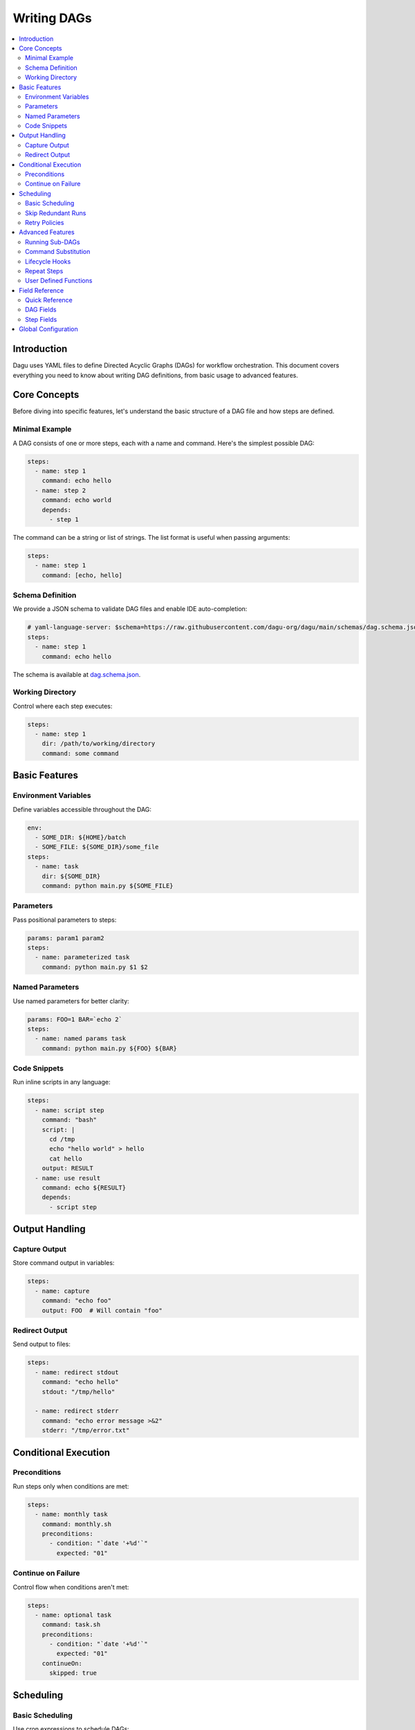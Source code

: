 .. _Yaml Format:

Writing DAGs
===========

.. contents::
    :local:

Introduction
------------
Dagu uses YAML files to define Directed Acyclic Graphs (DAGs) for workflow orchestration. This document covers everything you need to know about writing DAG definitions, from basic usage to advanced features.

Core Concepts
------------
Before diving into specific features, let's understand the basic structure of a DAG file and how steps are defined.

Minimal Example
~~~~~~~~~~~~~~
A DAG consists of one or more steps, each with a name and command. Here's the simplest possible DAG:

.. code-block:: yaml

  steps:
    - name: step 1
      command: echo hello
    - name: step 2
      command: echo world
      depends:
        - step 1

The command can be a string or list of strings. The list format is useful when passing arguments:

.. code-block:: yaml

  steps:
    - name: step 1
      command: [echo, hello]

Schema Definition
~~~~~~~~~~~~~~~~
We provide a JSON schema to validate DAG files and enable IDE auto-completion:

.. code-block:: yaml

  # yaml-language-server: $schema=https://raw.githubusercontent.com/dagu-org/dagu/main/schemas/dag.schema.json
  steps:
    - name: step 1
      command: echo hello

The schema is available at `dag.schema.json <https://github.com/dagu-org/dagu/blob/main/schemas/dag.schema.json>`_.

Working Directory
~~~~~~~~~~~~~~~
Control where each step executes:

.. code-block:: yaml

  steps:
    - name: step 1
      dir: /path/to/working/directory
      command: some command

Basic Features
-------------

Environment Variables
~~~~~~~~~~~~~~~~~~~
Define variables accessible throughout the DAG:

.. code-block:: yaml

  env:
    - SOME_DIR: ${HOME}/batch
    - SOME_FILE: ${SOME_DIR}/some_file 
  steps:
    - name: task
      dir: ${SOME_DIR}
      command: python main.py ${SOME_FILE}

Parameters
~~~~~~~~~~
Pass positional parameters to steps:

.. code-block:: yaml

  params: param1 param2
  steps:
    - name: parameterized task
      command: python main.py $1 $2

Named Parameters
~~~~~~~~~~~~~~
Use named parameters for better clarity:

.. code-block:: yaml

  params: FOO=1 BAR=`echo 2`
  steps:
    - name: named params task
      command: python main.py ${FOO} ${BAR}

Code Snippets
~~~~~~~~~~~~
Run inline scripts in any language:

.. code-block:: yaml

  steps:
    - name: script step
      command: "bash"
      script: |
        cd /tmp
        echo "hello world" > hello
        cat hello
      output: RESULT
    - name: use result
      command: echo ${RESULT}
      depends:
        - script step

Output Handling
--------------

Capture Output
~~~~~~~~~~~~~
Store command output in variables:

.. code-block:: yaml

  steps:
    - name: capture
      command: "echo foo"
      output: FOO  # Will contain "foo"

Redirect Output
~~~~~~~~~~~~~
Send output to files:

.. code-block:: yaml

  steps:
    - name: redirect stdout
      command: "echo hello"
      stdout: "/tmp/hello"
    
    - name: redirect stderr
      command: "echo error message >&2"
      stderr: "/tmp/error.txt"

Conditional Execution
------------------

Preconditions
~~~~~~~~~~~~
Run steps only when conditions are met:

.. code-block:: yaml

  steps:
    - name: monthly task
      command: monthly.sh
      preconditions:
        - condition: "`date '+%d'`"
          expected: "01"

Continue on Failure
~~~~~~~~~~~~~~~~~
Control flow when conditions aren't met:

.. code-block:: yaml

  steps:
    - name: optional task
      command: task.sh
      preconditions:
        - condition: "`date '+%d'`"
          expected: "01"
      continueOn:
        skipped: true

Scheduling
---------

Basic Scheduling
~~~~~~~~~~~~~~
Use cron expressions to schedule DAGs:

.. code-block:: yaml

  schedule: "5 4 * * *"  # Run at 04:05
  steps:
    - name: scheduled job
      command: job.sh

Skip Redundant Runs
~~~~~~~~~~~~~~~~~
Prevent unnecessary executions:

.. code-block:: yaml

    name: Daily Data Processing
    schedule: "0 */4 * * *"    
    skipIfSuccessful: true     
    steps:
      - name: extract
        command: extract_data.sh
      - name: transform
        command: transform_data.sh
        depends:
          - extract
      - name: load
        command: load_data.sh
        depends:
          - transform

When ``skipIfSuccessful`` is ``true``, Dagu checks if there's already been a successful run since the last scheduled time. If yes, it skips the execution. This is useful for:

- Resource-intensive tasks
- Data processing jobs that shouldn't run twice
- Tasks that are expensive to run

Note: Manual triggers always execute regardless of this setting.

Example timeline:
- Schedule: Every 4 hours (00:00, 04:00, 08:00, ...)
- At 04:00: Runs successfully
- At 05:00: Manual trigger → Runs (manual triggers always run)
- At 06:00: Schedule trigger → Skips (already succeeded since 04:00)
- At 08:00: Schedule trigger → Runs (new schedule window)

Retry Policies
~~~~~~~~~~~~
Automatically retry failed steps:

.. code-block:: yaml

  steps:
    - name: retryable task
      command: main.sh
      retryPolicy:
        limit: 3
        intervalSec: 5

Advanced Features
---------------

Running Sub-DAGs
~~~~~~~~~~~~~~
Organize complex workflows using sub-DAGs:

.. code-block:: yaml

  steps:
    - name: sub workflow
      run: sub_dag.yaml
      params: "FOO=BAR"

Command Substitution
~~~~~~~~~~~~~~~~~
Use command output in configurations:

.. code-block:: yaml

  env:
    TODAY: "`date '+%Y%m%d'`"
  steps:
    - name: use date
      command: "echo hello, today is ${TODAY}"

Lifecycle Hooks
~~~~~~~~~~~~~
React to DAG state changes:

.. code-block:: yaml

  handlerOn:
    success:
      command: echo "succeeded!"
    cancel:
      command: echo "cancelled!"
    failure:
      command: echo "failed!"
    exit:
      command: echo "exited!"
  steps:
    - name: main task
      command: echo hello

Repeat Steps
~~~~~~~~~~
Execute steps periodically:

.. code-block:: yaml

  steps:
    - name: repeating task
      command: main.sh
      repeatPolicy:
        repeat: true
        intervalSec: 60

User Defined Functions
~~~~~~~~~~~~~~~~~~~
Create reusable task templates:

.. code-block:: yaml

  functions:
    - name: my_function
      params: param1 param2
      command: python main.py $param1 $param2

  steps:
    - name: use function
      call:
        function: my_function
        args:
          param1: 1
          param2: 2

Field Reference
-------------

Quick Reference
~~~~~~~~~~~~~
Common fields you'll use most often:

- ``name``: DAG name
- ``schedule``: Cron schedule
- ``steps``: Task definitions
- ``depends``: Step dependencies
- ``skipIfSuccessful``: Skip redundant runs
- ``env``: Environment variables
- ``retryPolicy``: Retry configuration

DAG Fields
~~~~~~~~~
Complete list of DAG-level configuration options:

- ``name``: The name of the DAG (optional, defaults to filename)
- ``description``: Brief description of the DAG
- ``schedule``: Cron expression for scheduling
- ``skipIfSuccessful``: Skip if already succeeded since last schedule time (default: false)
- ``group``: Optional grouping for organization
- ``tags``: Comma-separated categorization tags
- ``env``: Environment variables
- ``logDir``: Output directory (default: ${HOME}/.local/share/logs)
- ``restartWaitSec``: Seconds to wait before restart
- ``histRetentionDays``: Days to keep execution history
- ``timeoutSec``: DAG timeout in seconds
- ``delaySec``: Delay between steps
- ``maxActiveRuns``: Maximum parallel steps
- ``params``: Default parameters
- ``preconditions``: DAG-level conditions
- ``mailOn``: Email notification settings
- ``MaxCleanUpTimeSec``: Cleanup timeout
- ``handlerOn``: Lifecycle event handlers
- ``steps``: List of steps to execute

Example DAG configuration:

.. code-block:: yaml

    name: DAG name
    description: run a DAG               
    schedule: "0 * * * *"                
    group: DailyJobs                     
    tags: example                        
    env:                                 
      - LOG_DIR: ${HOME}/logs
      - PATH: /usr/local/bin:${PATH}
    logDir: ${LOG_DIR}                   
    restartWaitSec: 60                   
    histRetentionDays: 3
    timeoutSec: 3600
    delaySec: 1                          
    maxActiveRuns: 1                     
    params: param1 param2                
    preconditions:                       
      - condition: "`echo $2`"           
        expected: "param2"               
    mailOn:
      failure: true                      
      success: true                      
    MaxCleanUpTimeSec: 300               
    handlerOn:                           
      success:
        command: echo "succeed"          
      failure:
        command: echo "failed"           
      cancel:
        command: echo "canceled"         
      exit:
        command: echo "finished"         

Step Fields
~~~~~~~~~
Configuration options available for individual steps:

- ``name``: Step name (required)
- ``description``: Step description
- ``dir``: Working directory
- ``command``: Command to execute
- ``stdout``: Standard output file
- ``output``: Output variable name
- ``script``: Inline script content
- ``signalOnStop``: Stop signal (e.g., SIGINT)
- ``mailOn``: Step-level notifications
- ``continueOn``: Failure handling
- ``retryPolicy``: Retry configuration
- ``repeatPolicy``: Repeat configuration
- ``preconditions``: Step conditions
- ``depends``: Dependencies
- ``run``: Sub-DAG reference
- ``params``: Sub-DAG parameters

Example step configuration:

.. code-block:: yaml

    steps:
      - name: complete example                  
        description: demonstrates all fields           
        dir: ${HOME}/logs                
        command: bash                    
        stdout: /tmp/outfile
        output: RESULT_VARIABLE
        script: |
          echo "any script"
        signalOnStop: "SIGINT"           
        mailOn:
          failure: true                  
          success: true                  
        continueOn:
          failure: true                  
          skipped: true                  
        retryPolicy:                     
          limit: 2                       
          intervalSec: 5                 
        repeatPolicy:                    
          repeat: true                   
          intervalSec: 60                
        preconditions:                   
          - condition: "`echo $1`"       
            expected: "param1"
        depends:
          - other_step_name
        run: sub_dag
        params: "FOO=BAR"

Global Configuration
------------------
Common settings can be shared using ``$HOME/.config/dagu/base.yaml``. This is useful for setting default values for:
- ``logDir``
- ``env``
- Email settings
- Other organizational defaults